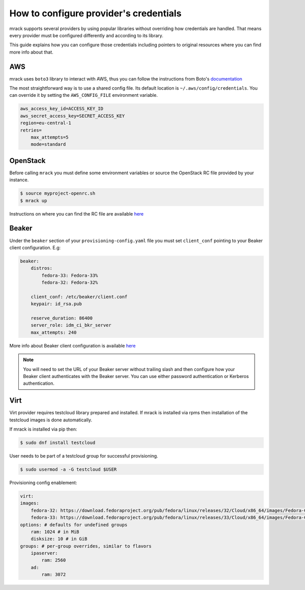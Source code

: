 How to configure provider's credentials
=======================================

mrack supports several providers by using popular libraries without overriding
how credentials are handled. That means every provider must be configured
differently and according to its library.

This guide explains how you can configure those credentials including pointers
to original resources where you can find more info about that.

AWS
---
mrack uses ``boto3`` library to interact with AWS, thus you can follow the
instructions from Boto's `documentation <https://boto3.amazonaws.com/v1/documentation/api/latest/guide/credentials.html#guide-credentials>`__

The most straightforward way is to use a shared config file. Its default location
is ``~/.aws/config/credentials``. You can override it by setting the ``AWS_CONFIG_FILE``
environment variable.

.. code:: ini

   aws_access_key_id=ACCESS_KEY_ID
   aws_secret_access_key=SECRET_ACCESS_KEY
   region=eu-central-1
   retries=
       max_attempts=5
       mode=standard

OpenStack
---------
Before calling ``mrack`` you must define some environment variables or source the
OpenStack RC file provided by your instance.

.. code:: bash

   $ source myproject-openrc.sh
   $ mrack up

Instructions on where you can find the RC file are available `here <https://docs.openstack.org/mitaka/cli-reference/common/cli_set_environment_variables_using_openstack_rc.html>`__

Beaker
------

Under the ``beaker`` section of your ``provisioning-config.yaml`` file you must
set ``client_conf`` pointing to your Beaker client configuration. E.g:

.. code:: yaml

   beaker:
       distros:
           fedora-33: Fedora-33%
           fedora-32: Fedora-32%

       client_conf: /etc/beaker/client.conf
       keypair: id_rsa.pub

       reserve_duration: 86400
       server_role: idm_ci_bkr_server
       max_attempts: 240

More info about Beaker client configuration is available `here <https://beaker-project.org/docs/user-guide/bkr-client.html>`__

.. note::

    You will need to set the URL of your Beaker server without trailing slash and then configure how your Beaker client authenticates with the Beaker server.
    You can use either password authentication or Kerberos authentication.

Virt
----

Virt provider requires testcloud library prepared and installed. If mrack is
installed via rpms then installation of the testcloud images is done automatically.

If mrack is installed via pip then:

.. code:: bash

    $ sudo dnf install testcloud

User needs to be part of a testcloud group for successful provisioning.

.. code:: bash

    $ sudo usermod -a -G testcloud $USER

Provisioning config enablement:

.. code:: yaml

    virt:
    images:
        fedora-32: https://download.fedoraproject.org/pub/fedora/linux/releases/32/Cloud/x86_64/images/Fedora-Cloud-Base-32-1.6.x86_64.qcow2
        fedora-33: https://download.fedoraproject.org/pub/fedora/linux/releases/33/Cloud/x86_64/images/Fedora-Cloud-Base-33-1.2.x86_64.qcow2
    options: # defaults for undefined groups
        ram: 1024 # in MiB
        disksize: 10 # in GiB
    groups: # per-group overrides, similar to flavors
        ipaserver:
            ram: 2560
        ad:
            ram: 3072
